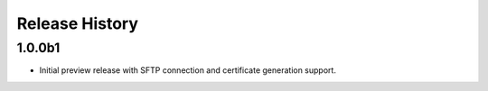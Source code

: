 .. :changelog:

Release History
===============

1.0.0b1
+++++++
* Initial preview release with SFTP connection and certificate generation support.